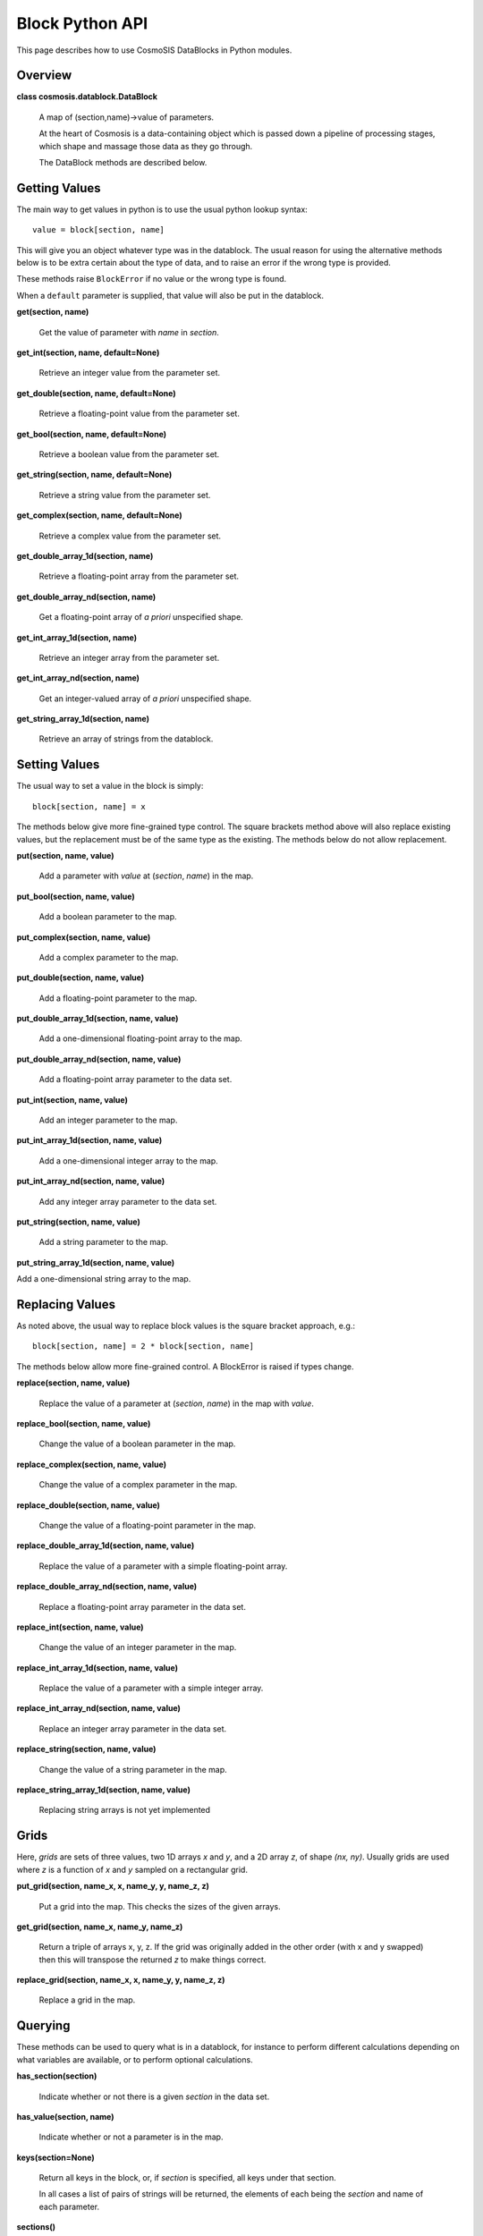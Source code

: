 Block Python API
****************

This page describes how to use CosmoSIS DataBlocks in Python modules.

Overview
--------
**class cosmosis.datablock.DataBlock**

  A map of (section,name)->value of parameters.

  At the heart of Cosmosis is a data-containing object which is passed
  down a pipeline of processing stages, which shape and massage those
  data as they go through.

  The DataBlock methods are described below.

Getting Values
--------------

The main way to get values in python is to use the usual python lookup syntax::

    value = block[section, name]

This will give you an object whatever type was in the datablock.  The usual reason
for using the alternative methods below is to be extra certain about the type of
data, and to raise an error if the wrong type is provided.

These methods raise ``BlockError`` if no value or the wrong type is found.

When a ``default`` parameter is supplied, that value will also be put in the
datablock.


**get(section, name)**

    Get the value of parameter with *name* in *section*.


**get_int(section, name, default=None)**

    Retrieve an integer value from the parameter set.


**get_double(section, name, default=None)**

    Retrieve a floating-point value from the parameter set.


**get_bool(section, name, default=None)**

    Retrieve a boolean value from the parameter set.


**get_string(section, name, default=None)**

    Retrieve a string value from the parameter set.


**get_complex(section, name, default=None)**

    Retrieve a complex value from the parameter set.


**get_double_array_1d(section, name)**

    Retrieve a floating-point array from the parameter set.


**get_double_array_nd(section, name)**

    Get a floating-point array of *a priori* unspecified shape.


**get_int_array_1d(section, name)**

    Retrieve an integer array from the parameter set.


**get_int_array_nd(section, name)**

    Get an integer-valued array of *a priori* unspecified shape.

**get_string_array_1d(section, name)**

    Retrieve an array of strings from the datablock.




Setting Values
--------------

The usual way to set a value in the block is simply::

    block[section, name] = x

The methods below give more fine-grained type control.  The square
brackets method above will also replace existing values, but the replacement must
be of the same type as the existing.  The methods below do not allow replacement.


**put(section, name, value)**

    Add a parameter with *value* at (*section*, *name*) in the map.


**put_bool(section, name, value)**

    Add a boolean parameter to the map.


**put_complex(section, name, value)**

    Add a complex parameter to the map.


**put_double(section, name, value)**

    Add a floating-point parameter to the map.


**put_double_array_1d(section, name, value)**

    Add a one-dimensional floating-point array to the map.


**put_double_array_nd(section, name, value)**

    Add a floating-point array parameter to the data set.


**put_int(section, name, value)**

    Add an integer parameter to the map.


**put_int_array_1d(section, name, value)**

    Add a one-dimensional integer array to the map.


**put_int_array_nd(section, name, value)**

    Add any integer array parameter to the data set.


**put_string(section, name, value)**

    Add a string parameter to the map.


**put_string_array_1d(section, name, value)**

Add a one-dimensional string array to the map.



Replacing Values
-----------------

As noted above, the usual way to replace block values is the square bracket approach, e.g.::

    block[section, name] = 2 * block[section, name]

The methods below allow more fine-grained control.  A BlockError is raised if types change.

**replace(section, name, value)**

    Replace the value of a parameter at (*section*, *name*) in the map with *value*.


**replace_bool(section, name, value)**

    Change the value of a boolean parameter in the map.


**replace_complex(section, name, value)**

    Change the value of a complex parameter in the map.


**replace_double(section, name, value)**

    Change the value of a floating-point parameter in the map.


**replace_double_array_1d(section, name, value)**

    Replace the value of a parameter with a simple floating-point array.


**replace_double_array_nd(section, name, value)**

    Replace a floating-point array parameter in the data set.


**replace_int(section, name, value)**

    Change the value of an integer parameter in the map.


**replace_int_array_1d(section, name, value)**

    Replace the value of a parameter with a simple integer array.


**replace_int_array_nd(section, name, value)**

    Replace an integer array parameter in the data set.


**replace_string(section, name, value)**

    Change the value of a string parameter in the map.


**replace_string_array_1d(section, name, value)**

    Replacing string arrays is not yet implemented



Grids
-----

Here, *grids* are sets of three values, two 1D arrays *x* and *y*, and a 2D array *z*,
of shape *(nx, ny)*.  Usually grids are used where *z* is a function of *x* and *y*
sampled on a rectangular grid.


**put_grid(section, name_x, x, name_y, y, name_z, z)**

    Put a grid into the map.  This checks the sizes of the given arrays.


**get_grid(section, name_x, name_y, name_z)**

    Return a triple of arrays x, y, z.  If the grid was originally added
    in the other order (with x and y swapped) then this will transpose
    the returned *z* to make things correct.


**replace_grid(section, name_x, x, name_y, y, name_z, z)**

    Replace a grid in the map.


Querying
--------

These methods can be used to query what is in a datablock, for instance
to perform different calculations depending on what variables are available,
or to perform optional calculations.


**has_section(section)**

    Indicate whether or not there is a given *section* in the data set.

**has_value(section, name)**

    Indicate whether or not a parameter is in the map.

**keys(section=None)**

    Return all keys in the block, or, if *section* is specified, all keys under that section.

    In all cases a list of pairs of strings will be returned, the
    elements of each being the *section* and name of each parameter.

**sections()**

    Return a list of strings with the names of all sections in the data set.


Logging
-------

The DataBlock keeps a log of all operations performed on it, to help debugging.
These methods can be used to view that log.

**get_log_count()**

    Return the number of entries in the log.

**get_log_entry(i)**

    Get the iʼth log entry as a tuple of four strings indicating the verb (i.e.,
    logged action), section and name of the parameter, and the data
    type held by the parameter.


**get_first_parameter_use(params_of_interest)**

    Analyze the log and figure out when each parameter supplied is first used
    by a module.

**log_access(log_type, section, name)**

    Add an entry to the end of this ``DataBlock`` access log.

    The *log_type* describes the action performed on the parameter at
    (*section*, *name*).  It should be one of the strings displayed in
    *datablock_logging.cc*, viz: “READ-OK”, “WRITE-OK”, “READ-FAIL”,
    “WRITE-FAIL”, “READ-DEFAULT”, “REPLACE-OK”, “REPLACE-FAIL”,
    “CLEAR”, “DELETE”, or “MODULE-START”.

**print_log()**

    Dump a human-readable list of log entries to standard output.

    If you are running a jupyter notebook this may end up on the
    command line of the notebook code instead of the screen.

**report_failures()**

    Dump a human-readable list of failed-action log entries to the standard error channel.

    If you are running a jupyter notebook this may end up on the
    command line of the notebook code instead of the screen.


Metadata
--------

*DEPRECATED*

**get_metadata(section, name, key)**

    Get the metadata called *key* attached to parameter *name* under *section*.

**put_metadata(section, name, key, value)**

    Associate *value* with the meta-*key* attached to parameter *name* under *section*.


**replace_metadata(section, name, key, value)**

    Associate *value* with the meta-*key* attached to parameter *name* under *section*.


Life Cycle and I/O
-------------------

In normal operation CosmoSIS handles block life cycle for you; when you are writing modules
you don't need to know anything about this.  But it can be useful for debugging or when
using CosmoSIS as a library.

**clone()**

    Make a brand-new, completely independent object, a deep copy of the existing one.


**save_to_directory(dirname, clobber=False)**

    Save the entire contents of this parameter map in the filesystem under *dirname*.

    The data are all written out long-hand in ASCII.  Each unique
    section will go to its own sub-directory, in which all the
    scalar parameters in that section go into a single file
    (‘values.txt’), and array data each go into their
    own file, named after the parameter key.

    The path, including *dirname*, will be created if necessary.

**save_to_file(dirname, clobber=False)**

    Effectively ``save_to_directory()`` with the result tarʼd and compressed to a single file.

    The *dirname* argument here is actually a file name without an
    extension; the path to the file will be created in the file system
    if necessary (``ValueError`` will be raised if this cannot be
    accomplished), and “.tgz” will be appended to the file name.
